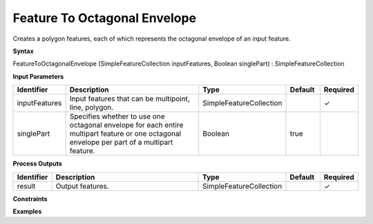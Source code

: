 .. _featuretooctagonalenvelope:

Feature To Octagonal Envelope
=============================

Creates a polygon features, each of which represents the octagonal envelope of an input feature.

**Syntax**

FeatureToOctagonalEnvelope (SimpleFeatureCollection inputFeatures, Boolean singlePart) : SimpleFeatureCollection

**Input Parameters**

.. list-table::
   :widths: 10 50 20 10 10

   * - **Identifier**
     - **Description**
     - **Type**
     - **Default**
     - **Required**

   * - inputFeatures
     - Input features that can be multipoint, line, polygon.
     - SimpleFeatureCollection
     - 
     - ✓

   * - singlePart
     - Specifies whether to use one octagonal envelope for each entire multipart feature or one octagonal envelope per part of a multipart feature.
     - Boolean
     - true
     - 

**Process Outputs**

.. list-table::
   :widths: 10 50 20 10 10

   * - **Identifier**
     - **Description**
     - **Type**
     - **Default**
     - **Required**

   * - result
     - Output features.
     - SimpleFeatureCollection
     - 
     - ✓

**Constraints**

 

**Examples**

